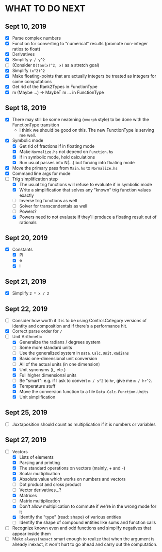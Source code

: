 
* WHAT TO DO NEXT
** Sept 10, 2019
 + [X] Parse complex numbers
 + [X] Function for converting to "numerical" results (promote
   non-integer ratios to float)
 + [X] Derivatives
 + [X] Simplify ~y / y^2~
 + [ ] (Consider ~D(tan(x)^2, x)~ as a stretch goal)
 + [X] Simplify ~(x^2)^2~
 + [X] Make floating-points that are actually integers be treated as
   integers for some computations
 + [X] Get rid of the Rank2Types in FunctionType
 + [X] m (Maybe ...) -> MaybeT m ... in FunctionType
** Sept 18, 2019
 + [X] There may still be some neatening (~mmorph~ style) to be done
   with the FunctionType transition
   - I think we should be good on this. The new FunctionType is
     serving me well.
 + [X] Symbolic mode
   - [X] Get rid of fractions if in floating mode
   - [X] Make ~Normalize.hs~ not depend on ~Function.hs~
   - [X] If in symbolic mode, hold calculations
   - [X] Run usual passes into N(...) but forcing into floating mode
 + [X] Move the primary pass from ~Main.hs~ to ~Normalize.hs~
 + [X] Command line args for mode
 + [-] Trig simplification step
   - [X] The usual trig functions will refuse to evaluate if in
     symbolic mode
   - [X] Write a simplification that solves any "known" trig function
     values exactly
   - [ ] Inverse trig functions as well
   - [ ] Solver for transcendentals as well
   - [ ] Powers?
   - [X] Powers need to not evaluate if they'll produce a floating
     result out of rationals
** Sept 20, 2019
 + [X] Constants
   - [X] Pi
   - [X] e
   - [X] i
** Sept 21, 2019
 + [X] Simplify ~2 * x / 2~
** Sept 22, 2019
 + [ ] Consider how worth it it is to be using Control.Category
   versions of identity and composition and if there's a performance
   hit.
 + [X] Correct parse order for ~/~
 + [-] Unit Arithmetic
   - [X] Generalize the radians / degrees system
   - [ ] Some more standard units
   - [ ] Use the generalized system in ~Data.Calc.Unit.Radians~
   - [X] Basic one-dimensional unit conversion
   - [ ] All of the actual units (in one dimension)
   - [X] Unit synonyms (~L~, etc.)
   - [X] Full higher dimensional units
   - [ ] Be "smart": e.g. if I ask to convert ~m / s^2~ to ~hr~, give
     me ~m / hr^2~.
   - [X] Temperature stuff
   - [X] Move the conversion function to a file ~Data.Calc.Function.Units~
   - [X] Unit simplification
** Sept 25, 2019
 + [ ] Juxtaposition should count as multiplication if it is numbers or variables
** Sept 27, 2019
 + [-] Vectors
   - [X] Lists of elements
   - [X] Parsing and printing
   - [X] The standard operations on vectors (mainly, + and -)
   - [X] Scalar multiplication
   - [X] Absolute value which works on numbers and vectors
   - [ ] Dot product and cross product
   - [ ] Vector derivatives...?
   - [X] Matrices
   - [ ] Matrix multiplication
   - [X] Don't allow multiplication to commute if we're in the wrong mode for it
   - [X] Identify the "type" (read: shape) of various entities
   - [ ] Identify the shape of compound entities like sums and function calls
 + [ ] Recognize known even and odd functions and simplify negatives that appear inside them
 + [ ] Make ~alwaysInexact~ smart enough to realize that when the
   argument is already inexact, it won't hurt to go ahead and carry
   out the computation.
